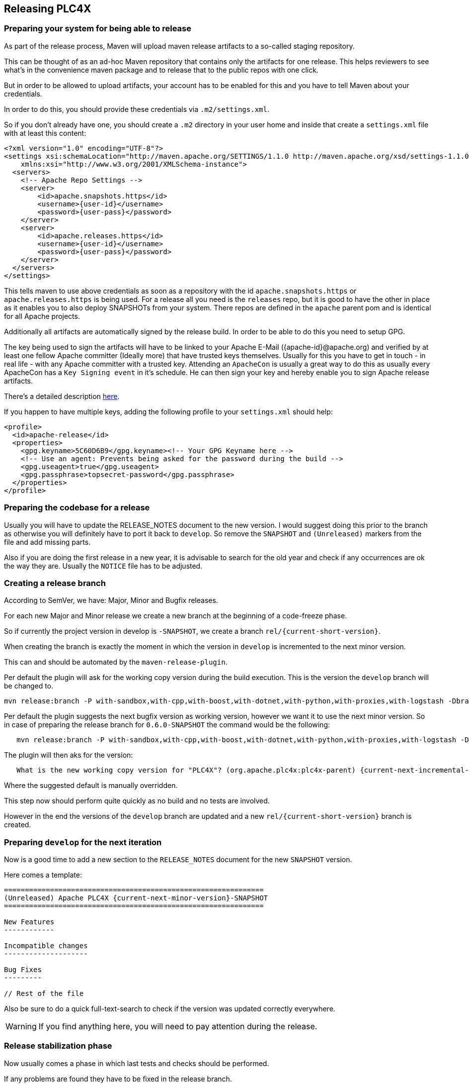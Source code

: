 //
//  Licensed to the Apache Software Foundation (ASF) under one or more
//  contributor license agreements.  See the NOTICE file distributed with
//  this work for additional information regarding copyright ownership.
//  The ASF licenses this file to You under the Apache License, Version 2.0
//  (the "License"); you may not use this file except in compliance with
//  the License.  You may obtain a copy of the License at
//
//      http://www.apache.org/licenses/LICENSE-2.0
//
//  Unless required by applicable law or agreed to in writing, software
//  distributed under the License is distributed on an "AS IS" BASIS,
//  WITHOUT WARRANTIES OR CONDITIONS OF ANY KIND, either express or implied.
//  See the License for the specific language governing permissions and
//  limitations under the License.
//
:imagesdir: ../images/
:icons: font

== Releasing PLC4X

=== Preparing your system for being able to release

As part of the release process, Maven will upload maven release artifacts to a so-called staging repository.

This can be thought of as an ad-hoc Maven repository that contains only the artifacts for one release.
This helps reviewers to see what's in the convenience maven package and to release that to the public repos with one click.

But in order to be allowed to upload artifacts, your account has to be enabled for this and you have to tell Maven about your credentials.

:current-full-version:

In order to do this, you should provide these credentials via `.m2/settings.xml`.

So if you don't already have one, you should create a `.m2` directory in your user home and inside that create a `settings.xml` file with at least this content:

   <?xml version="1.0" encoding="UTF-8"?>
   <settings xsi:schemaLocation="http://maven.apache.org/SETTINGS/1.1.0 http://maven.apache.org/xsd/settings-1.1.0.xsd" xmlns="http://maven.apache.org/SETTINGS/1.1.0"
       xmlns:xsi="http://www.w3.org/2001/XMLSchema-instance">
     <servers>
       <!-- Apache Repo Settings -->
       <server>
           <id>apache.snapshots.https</id>
           <username>{user-id}</username>
           <password>{user-pass}</password>
       </server>
       <server>
           <id>apache.releases.https</id>
           <username>{user-id}</username>
           <password>{user-pass}</password>
       </server>
     </servers>
   </settings>

This tells maven to use above credentials as soon as a repository with the id `apache.snapshots.https` or `apache.releases.https` is being used.
For a release all you need is the `releases` repo, but it is good to have the other in place as it enables you to also deploy SNAPSHOTs from your system.
There repos are defined in the `apache` parent pom and is identical for all Apache projects.

Additionally all artifacts are automatically signed by the release build. In order to be able to do this you need to setup GPG.

The key being used to sign the artifacts will have to be linked to your Apache E-Mail ({apache-id}@apache.org) and verified by at least one fellow Apache committer (Ideally more) that have trusted keys themselves.
Usually for this you have to get in touch - in real life - with any Apache committer with a trusted key.
Attending an `ApacheCon` is usually a great way to do this as usually every ApacheCon has a `Key Signing event` in it's schedule.
He can then sign your key and hereby enable you to sign Apache release artifacts.

There's a detailed description https://github.com/apache/incubator-pulsar/wiki/Create-GPG-keys-to-sign-release-artifacts[here].

If you happen to have multiple keys, adding the following profile to your `settings.xml` should help:

    <profile>
      <id>apache-release</id>
      <properties>
        <gpg.keyname>5C60D6B9</gpg.keyname><!-- Your GPG Keyname here -->
        <!-- Use an agent: Prevents being asked for the password during the build -->
        <gpg.useagent>true</gpg.useagent>
        <gpg.passphrase>topsecret-password</gpg.passphrase>
      </properties>
    </profile>

=== Preparing the codebase for a release

Usually you will have to update the RELEASE_NOTES document to the new version.
I would suggest doing this prior to the branch as otherwise you will definitely have to port it back to `develop`.
So remove the `SNAPSHOT` and `(Unreleased)` markers from the file and add missing parts.

Also if you are doing the first release in a new year, it is advisable to search for the old year and check if any occurrences are ok the way they are.
Usually the `NOTICE` file has to be adjusted.

=== Creating a release branch

According to SemVer, we have: Major, Minor and Bugfix releases.

For each new Major and Minor release we create a new branch at the beginning of a code-freeze phase.

So if currently the project version in develop is `{current-full-version}-SNAPSHOT`, we create a branch `rel/{current-short-version}`.

When creating the branch is exactly the moment in which the version in `develop` is incremented to the next minor version.

This can and should be automated by the `maven-release-plugin`.

Per default the plugin will ask for the working copy version during the build execution.
This is the version the `develop` branch will be changed to.

   mvn release:branch -P with-sandbox,with-cpp,with-boost,with-dotnet,with-python,with-proxies,with-logstash -DbranchName=rel/{minor-version}

Per default the plugin suggests the next bugfix version as working version, however we want it to use the next minor version.
So in case of preparing the release branch for `0.6.0-SNAPSHOT` the command would be the following:

[subs="verbatim,attributes"]
----
   mvn release:branch -P with-sandbox,with-cpp,with-boost,with-dotnet,with-python,with-proxies,with-logstash -DbranchName=rel/{current-short-version}
----

The plugin will then aks for the version:

[subs="verbatim,attributes"]
----
   What is the new working copy version for "PLC4X"? (org.apache.plc4x:plc4x-parent) {current-next-incremental-version}-SNAPSHOT: : {current-next-minor-version}-SNAPSHOT
----

Where the suggested default is manually overridden.

This step now should perform quite quickly as no build and no tests are involved.

However in the end the versions of the `develop` branch are updated and a new `rel/{current-short-version}` branch is created.

=== Preparing `develop` for the next iteration

Now is a good time to add a new section to the `RELEASE_NOTES` document for the new `SNAPSHOT` version.

Here comes a template:

[subs="verbatim,attributes"]
----
==============================================================
(Unreleased) Apache PLC4X {current-next-minor-version}-SNAPSHOT
==============================================================

New Features
------------

Incompatible changes
--------------------

Bug Fixes
---------

// Rest of the file

----

Also be sure to do a quick full-text-search to check if the version was updated correctly everywhere.

WARNING: If you find anything here, you will need to pay attention during the release.

=== Release stabilization phase

Now usually comes a phase in which last tests and checks should be performed.

If any problems are found they have to be fixed in the release branch.

Changes should either be re applied in `develop` or `cherry-picked`, however merging things back can cause a lot of problems ans we no longer have the same versions.

=== Preparing a release

As especially when switching a lot between different branches, it is recommended to do a clean checkout of the repository.
Otherwise a lot of directories can be left over, which would be included in the source-release zip.
In order to prepare a release-candidate, the first step is switching to the corresponding release-branch.

After that, the following command will to all preparation steps for the release:

   mvn release:prepare -P with-sandbox,with-cpp,with-boost,with-dotnet,with-python,with-proxies,with-logstash

(The `-P with-sandbox,with-cpp,with-boost,with-dotnet,with-python,with-proxies,with-logstash` tells maven to activate the all profiles that partition the build and makes sure the versions of all modules are updated as part of the release)
In general the plugin will now ask you 3 questions:

1. The version we want to release as (It will suggest the version you get by omitting the `-SNAPSHOT` suffix)
2. The name of the tag the release commit will be tagged with in the SCM (Name it `release/{release-version}` (`release/{current-full-version}` in our case)
3. The next development version (The version present in the pom after the release) (`{current-next-bugfix-version}` in our case)

Usually for 1 and 3 the defaults are just fine, make sure the tag name is correct as this usually is different.

What the plugin now does, is automatically execute the following operations:

1. Check we aren't referencing any `SNAPSHOT` dependencies.
2. Update all pom versions to the release version.
3. Run a build with all tests
4. Commit the changes (commit message: `[maven-release-plugin] prepare release release/{current-full-version}`)
5. Push the commit
6. Tag the commit
7. Update all poms to the next development version.
8. Commit the changes (commit message: `[maven-release-plugin] prepare for next development iteration`)
9. Push the commit

However this just prepared the git repository for the release, we have to perform the release to produce and stage the release artifacts.

Please verify the git repository at: https://gitbox.apache.org/repos/asf?p=plc4x.git
is in the correct state. Please select the release branch and verify the commit log looks similar to this

image::release-git-history.png[]

It is important that the commit with the message "[maven-release-plugin] prepare release release/{current-full-version}" is tagged with the release tag (in this case release/0.3.0)

If you check the commit itself, it should mainly consist of version updates like this:

image::release-git-diff-prepare-release.png[]

The root pom has a few more changes, but in general this should be what you are seeing.

After that should come a second commit:

image::release-git-diff-next-development-iteration.png[]

This now updates the versions again, but this time from the release version to the one we selected for the next development iteration (in this case 0.3.1-SNAPSHOT)

NOTE: If the commit history doesn't look like this, something went wrong.

== What if something goes wrong?

If something goes wrong, you can always execute:

   mvn release:rollback

And it will change the versions back and commit and push things.

However it will not delete the tag in GIT (locally and remotely). So you have to do that manually or use a different tag next time.

=== Performing a release

This is done by executing another goal of the `maven-release-plugin`:

   mvn release:perform -DreleaseProfiles=apache-release,with-proxies,with-logstash

This executes automatically as all information it requires is located in the `release.properties` file the `prepare` goal prepared.

The first step is that the `perform` goal checks out the previously tagged revision into the root modules `target/checkout` directory.
Here it automatically executes a maven build (You don't have to do this, it's just that you know what's happening):

   mvn clean deploy -P apache-release,with-proxies,with-logstash

As the `apache-release` profile is also activated, this builds and tests the project as well as creates the JavaDocs, Source packages and signs each of these with your PGP key.

We are intentionally not adding the other profiles, as these either produce binary artifacts that usually only work on the system they were compiled on (C++, .Net) or we haven't found a good way to distribute them via Maven yet (Python) or deployment is disabled anyway (sandbox).

As this time the build is building with release versions, Maven will automatically choose the release url for deploying artifacts.

The way things are setup in the apache parent pom, is that release artifacts are deployed to a so-called `staging repository`.

You can think of a `staging repository` as a dedicated repository created on the fly as soon as the first artifact comes in.

After the build you will have a nice and clean Maven repository at https://repository.apache.org/ that contains only artifacts from the current build.

After the build it is important to log in to `Nexus` at https://repository.apache.org/, select `Staging Repositories` and find the repository with the name: `orgapacheplc4x-{somenumber}`.

Select that and click on the `Close` button.

Now Nexus will do some checks on the artifacts and check the signatures.

As soon as it's finished, we are done on the Maven side and ready to continue with the rest of the release process.

A release build also produces a so-called `source-assembly` zip.

This contains all sources of the project and will be what's actually the release from an Apache point of view and will be the thing we will be voting on.

This file will also be signed and `SHA512` hashes will be created.

=== Staging a release

Each new release and release-candidate has to be staged in the Apache SVN under:

https://dist.apache.org/repos/dist/dev/plc4x/

The directory structure of this directory is as follows:

[subs="verbatim,attributes"]
----
   ./KEYS
   ./{current-full-version}/
   ./{current-full-version}/rc1
   ./{current-full-version}/rc1/README
   ./{current-full-version}/rc1/RELEASE_NOTES
   ./{current-full-version}/rc1/apache-plc4x-{current-full-version}-source-release.zip
   ./{current-full-version}/rc1/apache-plc4x-{current-full-version}-source-release.zip.asc
   ./{current-full-version}/rc1/apache-plc4x-{current-full-version}-source-release.zip.sha512
----

You can generally import the stuff, by preparing a directory structure like above locally and then using `svn import` to do the importing:

----
cd ./{current-full-version}
svn import rc1 https://dist.apache.org/repos/dist/dev/plc4x/{current-full-version}/rc1 -m"Staging of rc1 of PLC4X {current-full-version}"
----

The `KEYS` file contains the PGP public key which belongs to the private key used to sign the release artifacts.

If this is your first release be sure to add your key to this file.
For the format have a look at the file itself.
It should contain all the information needed.

Be sure to stage exactly the `README` and `RELEASE_NOTES` files contained in the root of your project.
Ideally you just copy them there from there.

All of the three `*-source-relese.zip*` artifacts should be located in the directory: `target/checkout/target`

So after committing these files to SVN you are ready to start the vote.

=== Starting a vote on the mailing list

After staging the release candidate in the Apache SVN, it is time to actually call out the vote.

For this we usually send two emails.
The following would be the one used to do our first TLP release:

[subs="verbatim,attributes"]
----
   E-Mail Topic:
   [VOTE] Apache PLC4X {current-full-version} RC1

   Message:
   Apache PLC4X {current-full-version} has been staged under [2] and it’s time to vote
   on accepting it for release. All Maven artifacts are available under [1].
   Voting will be open for 72hr.

   A minimum of 3 binding +1 votes and more binding +1 than binding -1
   are required to pass.

   Release tag: release/{current-full-version}
   Hash for the release tag: {replacethiswiththerealgitcommittag}

   Per [3] "Before voting +1 PMC members are required to download
   the signed source code package, compile it as provided, and test
   the resulting executable on their own platform, along with also
   verifying that the package meets the requirements of the ASF policy
   on releases."

   You can achieve the above by following [4].

   [ ]  +1 accept (indicate what you validated - e.g. performed the non-RM items in [4])
   [ ]  -1 reject (explanation required)


   [1] https://repository.apache.org/content/repositories/orgapacheplc4x-{somefourdigitnumber}
   [2] https://dist.apache.org/repos/dist/dev/plc4x/{current-full-version}/rc1
   [3] https://www.apache.org/dev/release.html#approving-a-release
   [4] https://cwiki.apache.org/confluence/display/PLC4X/Validating+a+staged+Release
----

As it is sometimes to do the vote counting, if voting and discussions are going on in the same thread, we send a second email:


[subs="verbatim,attributes"]
----
   E-Mail Topic:
   [DISCUSS] Apache PLC4X {current-full-version} RC1

   Message:
   This is the discussion thread for the corresponding VOTE thread.

   Please keep discussions in this thread to simplify the counting of votes.

   If you have to vote -1 please mention a brief description on why and then take the details to this thread.
----

Now we have to wait 72 hours till we can announce the result of the vote.

This is an Apache policy to make it possible for anyone to participate in the vote, no matter where that person lives and not matter what weekends or public holidays might currently be.

The vote passes, if at least 3 `+1` votes are received and more `+1` are received than `-1`.

After the 72 hour minimum wait period is over and we have fulfilled the requirement of at least 3 +1 votes and more +1 than -1, a final reply is sent to the vote thread with a prefix of `[RESULT]` in the title in which the summary of the vote is presented in an aggregated form.

[subs="verbatim,attributes"]
----
    E-Mail Topic:
    [RESULT] [VOTE] Apache PLC4X {current-full-version} RC1

    Message:
    So, the vote passes with 3 +1 votes by PMC members and one +1 vote by a non PMC member.

    Chris
----

=== Releasing after a successful vote

As soon as the votes are finished and the results were in favor of a release, the staged artifacts can be released.
This is done by moving them inside the Apache SVN.

[subs="verbatim,attributes"]
----
   svn move -m "Release Apache PLC4X {current-full-version}" \
       https://dist.apache.org/repos/dist/dev/plc4x/{current-full-version}/rc1 \
       https://dist.apache.org/repos/dist/release/plc4x/{current-full-version}
----

This will make the release artifacts available and will trigger them being copied to mirror sites.

This is also the reason why you should wait at least 24 hours before sending out the release notification emails.

=== Cleaning up older release versions

As a lot of mirrors are serving our releases, it is the Apache policy to clean old releases from the repo if newer versions are released.

This can be done like this:

    svn delete https://dist.apache.org/repos/dist/release/plc4x/0.3.0/ -m"deleted version 0.3.0"

After this https://dist.apache.org/repos/dist/release/plc4x should only contain the latest release directory.

=== Releasing the Maven artifacts

The probably simplest part is releasing the Maven artifacts.

In order to do this, the release manager logs into Nexus at https://repository.apache.org/, selects the staging repository and clicks on the `Release` button.

This will move all artifacts into the Apache release repository and delete the staging repository after that.

All release artifacts released to the Apache release repo, will automatically be synced to Maven central.

=== Merge back release version to master branch

The master branch should always point to the last released version.
This has to be done with git

[subs="verbatim,attributes"]
----
git checkout master
git merge release/{current-full-version}
----

When there are conflicts it could help to use the "theirs" merge strategy, i.e.,

[subs="verbatim,attributes"]
----
git merge -X theirs release/{current-full-version}
----

Possibly a manual conflict resolution has to be done afterwards. After that, changes need to
be pushed.

=== Updating Jira

1. Set the released version to "released" and set the "release-date"
2. Add the next version to the versions.

=== Update the download site

The URL http://plc4x.apache.org/users/download.html has to be changed and the current release
has to be listed there.
This is done by changing the `download.adoc` under `src/site/users/` (**in the develop branch, as this is where the site is generated from!**)

1. Copy the last release down to _Previous Releases_
2. Point the download links of the last release to archive, e.g. `http://archive.apache.org/dist/plc4x/{current-full-version}/apache-plc4x-{current-full-version}-source-release.zip`
3. Add the new Release under _Current Releases_ and change all links.
_Note: Please add an anchor for the toc_
4. Update the sections for the changes according to the _RELEASE_NOTES_ from the release
_Note: Transfer all to ascii-doc notation to ensure correct rendering of the site_
_Also remove the JIRA TICKET ids in Front_

=== Notifying the world

Make sure you have given the Apache mirrors time to fetch the release files by waiting at least 24 hours after moving the release candidate to the release part of the SVN.

After that it is time to announce your release to the world:

[subs="verbatim,attributes"]
----
    From:
your apache email address
    To:
announce@apache.org

    CC:
dev@plc4x.apache.org

    E-Mail Topic:
[ANNOUNCE] Apache PLC4X {current-full-version} released

    Message:
The Apache PLC4X team is pleased to announce the release of Apache PLC4X {current-full-version}

PLC4X is a set of libraries for communicating with industrial programmable
logic controllers (PLCs) using a variety of protocols but with a shared API.

The current release contains drivers able to communicate with industrial PLCs using one of the following protocols:

  *   Siemens S7 (0x32)
  *   Beckhoff ADS
  *   Modbus
  *   EtherNet/IP

Beyond that we also provide integration modules for the following Apache projects and frameworks:

  *   Apache Edgent (Incubating)
  *   Apache Camel
  *   Apache Kafka (Kafka Connect)

Visit the Apache PLC4X website [1] for general information or
the downloads page [2] for release notes and download information.

Regards,
The Apache PLC4X team

[1] http://plc4x.apache.org
[2] http://plc4x.apache.org/users/download.html
----

It is important to note that you have to send this email from your apache email address or it will be rejected.
This wasn't very simple for me to setup.
A general description can be found here:
https://reference.apache.org/committer/email
Here's what I did in google mail to allow sending of emails:
https://gmail.googleblog.com/2009/07/send-mail-from-another-address-without.html
Note ... you will be able to select the alternate sending address if you click into the recipients line of a new email (Not very intuitive).

After that email is out the door, you're done. Congrats!